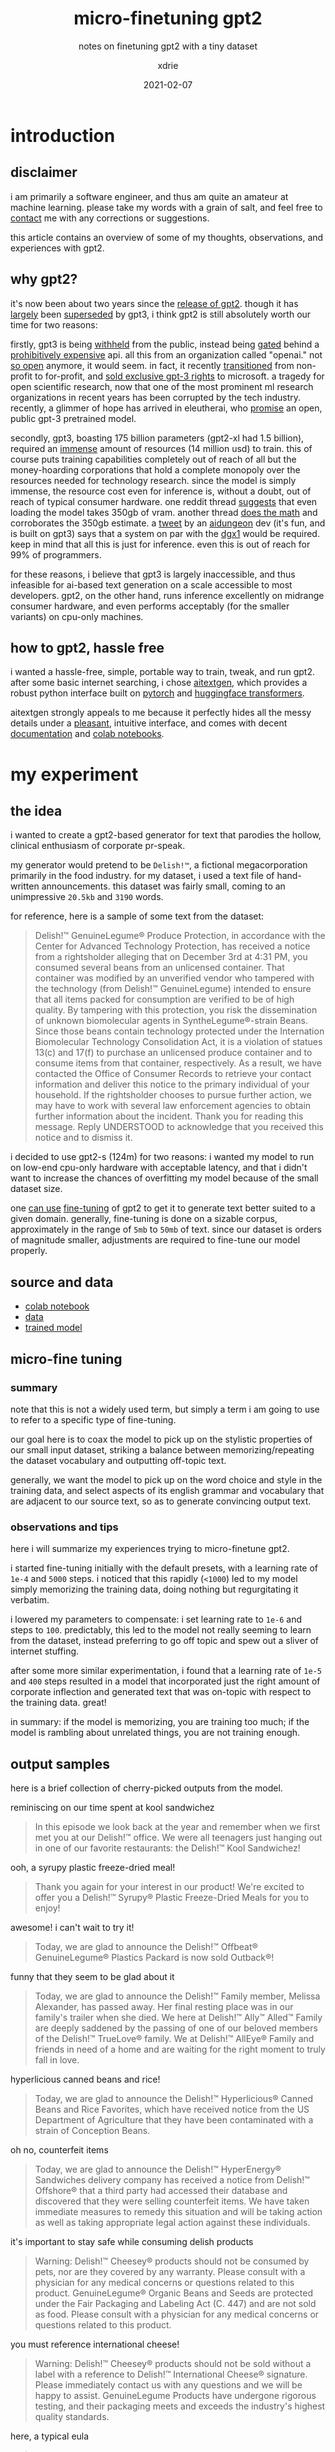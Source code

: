 #+TITLE: micro-finetuning gpt2
#+SUBTITLE: notes on finetuning gpt2 with a tiny dataset
#+AUTHOR: xdrie
#+DATE: 2021-02-07
#+TAGS[]: dev
#+TOC: true

* introduction
** disclaimer
i am primarily a software engineer, and thus am quite an amateur at machine learning. please take my words with a grain of salt, and feel free to [[https://rie.icu/contact.html][contact]] me with any
corrections or suggestions.

this article contains an overview of some of my thoughts, observations,
and experiences with gpt2.

** why gpt2?
it's now been about two years since the
[[https://openai.com/blog/better-language-models/][release of gpt2]].
though it has
[[https://blog.exxactcorp.com/what-can-you-do-with-the-openai-gpt-3-language-model/][largely]]
been [[https://www.gwern.net/newsletter/2020/05#gpt-3][superseded]] by
gpt3, i think gpt2 is still absolutely worth our time for two reasons:

firstly, gpt3 is being [[https://openai.com/blog/openai-api/][withheld]]
from the public, instead being
[[https://openai.com/blog/openai-api/][gated]] behind a
[[https://bdtechtalks.com/2020/09/21/gpt-3-economy-business-model/][prohibitively
expensive]] api. all this from an organization called "openai." not
[[https://www.vice.com/en/article/kzdyme/openais-mission-to-benefit-humanity-now-includes-seeking-profit][so open]] anymore, it would seem. in fact, it recently
[[https://techcrunch.com/2019/03/11/openai-shifts-from-nonprofit-to-capped-profit-to-attract-capital/][transitioned]]
from non-profit to for-profit, and
[[https://www.geekwire.com/2020/openai-renamed-closedai-reaction-microsofts-exclusive-license-openais-gpt-3/][sold
exclusive gpt-3 rights]] to microsoft. a tragedy for open scientific
research, now that one of the most prominent ml research organizations
in recent years has been corrupted by the tech industry. recently, a
glimmer of hope has arrived in eleutherai, who
[[https://www.eleuther.ai/projects/gpt-neo/][promise]] an open, public
gpt-3 pretrained model.

secondly, gpt3, boasting 175 billion parameters (gpt2-xl had 1.5
billion), required an
[[https://web.archive.org/web/20210207084636/https://twitter.com/eturner303/status/1266264358771757057?lang=en][immense]]
amount of resources (14 million usd) to train. this of course puts
training capabilities completely out of reach of all but the
money-hoarding corporations that hold a complete monopoly over the
resources needed for technology research. since the model is simply
immense, the resource cost even for inference is, without a doubt, out
of reach of typical consumer hardware. one reddit thread
[[https://i.reddit.com/r/MachineLearning/comments/idsqnj/discussion_how_much_does_it_cost_to_run_gpt3/g2cx8tm/][suggests]]
that even loading the model takes 350gb of vram. another thread
[[https://i.reddit.com/r/MachineLearning/comments/gzb5uv/d_what_would_it_take_to_run_openais_gpt3_on/fti44lv/][does
the math]] and corroborates the 350gb estimate. a
[[http://web.archive.org/web/20210207085843/https://twitter.com/nickwalton00/status/1294689172804911104][tweet]]
by an [[http://aidungeon.io][aidungeon]] dev (it's fun, and is built on
gpt3) says that a system on par with the
[[http://web.archive.org/web/20200705141625/https://www.nvidia.com/content/dam/en-zz/Solutions/Data-Center/dgx-1/NVIDIA-DGX-1-Volta-AI-Supercomputer-Datasheet.pdf][dgx1]]
would be required. keep in mind that all this is just for inference.
even this is out of reach for 99% of programmers.

for these reasons, i believe that gpt3 is largely inaccessible, and thus
infeasible for ai-based text generation on a scale accessible to most
developers. gpt2, on the other hand, runs inference excellently on
midrange consumer hardware, and even performs acceptably (for the
smaller variants) on cpu-only machines.

** how to gpt2, hassle free
i wanted a hassle-free, simple, portable way to train, tweak, and run
gpt2. after some basic internet searching, i chose
[[https://github.com/minimaxir/aitextgen][aitextgen]], which provides a
robust python interface built on [[https://pytorch.org/][pytorch]] and
[[https://huggingface.co/transformers/][huggingface transformers]].

aitextgen strongly appeals to me because it perfectly hides all the
messy details under a
[[https://github.com/minimaxir/aitextgen#quick-examples][pleasant]],
intuitive interface, and comes with decent
[[https://docs.aitextgen.io/][documentation]] and
[[https://github.com/minimaxir/aitextgen#demo][colab notebooks]].

* my experiment
** the idea
i wanted to create a gpt2-based generator for text that parodies the
hollow, clinical enthusiasm of corporate pr-speak.

my generator would pretend to be =Delish!™=, a fictional megacorporation
primarily in the food industry. for my dataset, i used a text file of
hand-written announcements. this dataset was fairly small, coming to an
unimpressive ~20.5kb~ and ~3190~ words.

for reference, here is a sample of some text from the dataset:

#+begin_quote
Delish!™ GenuineLegume® Produce Protection, in accordance with the Center for Advanced Technology Protection, has received a notice from a rightsholder alleging that on December 3rd at 4:31 PM, you consumed several beans from an unlicensed container. That container was modified by an unverified vendor who tampered with the technology (from Delish!™ GenuineLegume) intended to ensure that all items packed for consumption are verified to be of high quality. By tampering with this protection, you risk the dissemination of unknown biomolecular agents in SyntheLegume®-strain Beans. Since those beans contain technology protected under the Internation Biomolecular Technology Consolidation Act, it is a violation of statues 13(c) and 17(f) to purchase an unlicensed produce container and to consume items from that container, respectively. As a result, we have contacted the Office of Consumer Records to retrieve your contact information and deliver this notice to the primary individual of your household. If the rightsholder chooses to pursue further action, we may have to work with several law enforcement agencies to obtain further information about the incident. Thank you for reading this message. Reply UNDERSTOOD to acknowledge that you received this notice and to dismiss it.
#+end_quote

i decided to use gpt2-s (124m) for two reasons: i wanted my model to run
on low-end cpu-only hardware with acceptable latency, and that i didn't
want to increase the chances of overfitting my model because of the
small dataset size.

one
[[https://towardsdatascience.com/fine-tuning-gpt2-for-text-generation-using-pytorch-2ee61a4f1ba7][can
use]] [[https://openai.com/blog/fine-tuning-gpt-2/][fine-tuning]] of
gpt2 to get it to generate text better suited to a given domain.
generally, fine-tuning is done on a sizable corpus, approximately in the
range of ~5mb~ to ~50mb~ of text. since our dataset is orders of magnitude
smaller, adjustments are required to fine-tune our model properly.

** source and data
- [[https://gist.github.com/xdrie/18b1acef5b45b037280be79bce11d28c#file-aitextgen_finetune_delish_v1-ipynb][colab notebook]]
- [[https://gist.github.com/xdrie/18b1acef5b45b037280be79bce11d28c#file-delish_txt_v2-txt][data]]
- [[https://github.com/xdrie/aitextgen_host/releases/download/v1.2.0/Delish_v1_ATG_20210206_083350.7z][trained model]]

** micro-fine tuning
*** summary
note that this is not a widely used term, but simply a term i am going
to use to refer to a specific type of fine-tuning.

our goal here is to coax the model to pick up on the stylistic
properties of our small input dataset, striking a balance between
memorizing/repeating the dataset vocabulary and outputting off-topic
text.

generally, we want the model to pick up on the word choice and style in
the training data, and select aspects of its english grammar and
vocabulary that are adjacent to our source text, so as to generate
convincing output text.

*** observations and tips
here i will summarize my experiences trying to micro-finetune gpt2.

i started fine-tuning initially with the default presets, with a
learning rate of =1e-4= and =5000= steps. i noticed that this rapidly
(=<1000=) led to my model simply memorizing the training data, doing
nothing but regurgitating it verbatim.

i lowered my parameters to compensate: i set learning rate to =1e-6= and
steps to =100=. predictably, this led to the model not really seeming to
learn from the dataset, instead preferring to go off topic and spew out
a sliver of internet stuffing.

after some more similar experimentation, i found that a learning rate of
=1e-5= and =400= steps resulted in a model that incorporated just the
right amount of corporate inflection and generated text that was
on-topic with respect to the training data. great!

in summary: if the model is memorizing, you are training too much; if
the model is rambling about unrelated things, you are not training
enough.

** output samples
here is a brief collection of cherry-picked outputs from the model.

reminiscing on our time spent at kool sandwichez
#+begin_quote
In this episode we look back at the year and remember when we first met you at our Delish!™ office. We were all teenagers just hanging out in one of our favorite restaurants: the Delish!™ Kool Sandwichez!
#+end_quote

ooh, a syrupy plastic freeze-dried meal!
#+begin_quote
Thank you again for your interest in our product! We're excited to offer you a Delish!™ Syrupy® Plastic Freeze-Dried Meals for you to enjoy!
#+end_quote

awesome! i can't wait to try it!
#+begin_quote
Today, we are glad to announce the Delish!™ Offbeat® GenuineLegume® Plastics Packard is now sold Outback®!
#+end_quote

funny that they seem to be glad about it
#+begin_quote
Today, we are glad to announce the Delish!™ Family member, Melissa Alexander, has passed away. Her final resting place was in our family's trailer when she died. We here at Delish!™ Ally™ Alled™ Family are deeply saddened by the passing of one of our beloved members of the Delish!™ TrueLove® family. We at Delish!™ AllEye® Family and friends in need of a home and are waiting for the right moment to truly fall in love.
#+end_quote

hyperlicious canned beans and rice!
#+begin_quote
Today, we are glad to announce the Delish!™ Hyperlicious® Canned Beans and Rice Favorites, which have received notice from the US Department of Agriculture that they have been contaminated with a strain of Conception Beans.
#+end_quote

oh no, counterfeit items
#+begin_quote
Today, we are glad to announce the Delish!™ HyperEnergy® Sandwiches delivery company has received a notice from Delish!™ Offshore® that a third party had accessed their database and discovered that they were selling counterfeit items. We have taken immediate measures to remedy this situation and will be taking action as well as taking appropriate legal action against these individuals.
#+end_quote

it's important to stay safe while consuming delish products
#+begin_quote
Warning: Delish!™  Cheesey® products should not be consumed by pets, nor are they covered by any warranty. Please consult with a physician for any medical concerns or questions related to this product. GenuineLegume® Organic Beans and Seeds are protected under the Fair Packaging and Labeling Act (C. 447) and are not sold as food. Please consult with a physician for any medical concerns or questions related to this product.
#+end_quote

you must reference international cheese!
#+begin_quote
Warning: Delish!™ Cheesey® products should not be sold without a label with a reference to Delish!™ International Cheese® signature. Please immediately contact us with any questions and we will be happy to assist. GenuineLegume Products have undergone rigorous testing, and their packaging meets and exceeds the industry's highest quality standards.
#+end_quote

here, a typical eula
#+begin_quote
Notice: By using this product, you acknowledge that Delish!™ RealFresh® and its associates can not be held accountable for any misuse, alteration, or mishandling of this product. You also agree that you will not use any such product in any commercial setting and that this notice is not to be construed as an admission of guilt. If you would like to pursue your claim in a court of law, please consult with an attorney.
#+end_quote

uh oh, you violated trademark. enforcers are coming.
#+begin_quote
Delish!™ StrongFist® Hybrid Enforcers are being sent to arrest you for violating their Trademark. Please immediately cease all dealings with us and immediately cease all sales of those items. Reply UNDERSTOOD to verify if your order is indeed from this particular outlet and submit a valid registration request with the appropriate department.
#+end_quote

unlicensed biomolecular agents? oh dear
#+begin_quote
Delish!™️ StrongFist®️ Hybrid Enforcers are being sent to arrest you for distributing unlicensed biomolecular agents, violating the Fair Use and Labeling Act (C. 447) and the Labeling and Labeling Information Act (C. 447.13). These unlicensed agents include: Methanol®️ Organic Cotton Enzymes, which are intended to be consumed as snacks, beverages, and household items, but have been unlawfully diverted from their retail facilities due to high levels of contamination in their formulation. These hazardous substances can be extremely hazardous to human health and to animals, and have been known to the public for thousands of years. Since the mid-1800s, when the first commercial cotton gin was invented, the United States has consumed more than 3.8 billion beans and 3.6 billion tonnes of cereal. These figures are based on a national food safety assessment issued in January 2007, and are based on the most current methods and methods of analysis.
#+end_quote
* conclusion
both gpt3 and gpt2 without a doubt have
[[https://web.archive.org/web/20200703102314/https://www.gwern.net/GPT-3#weaknesses][many limitations and weaknesses]]. they are still, incredibly versatile,
powerful, and fun models. i am sure there remains a world of possibility
within their constraints, for the time being, until we have something
better in this domain, which is likely, but not inevitable. i strongly
believe in the importance of open, public research, so i hope that
either openai goes back to being open (unlikely, considering the money
rolling in), or that we see another player in the space soon, that makes
openness a priority, for the good of humanity.
